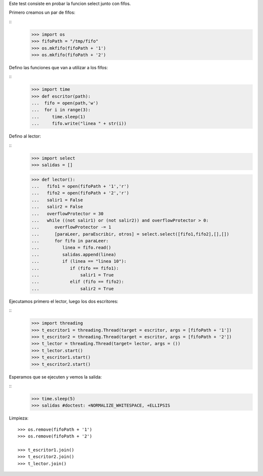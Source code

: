 Este test consiste en probar la funcion select junto con fifos.

Primero creamos un par de fifos:

::
   >>> import os
   >>> fifoPath = "/tmp/fifo"
   >>> os.mkfifo(fifoPath + '1')
   >>> os.mkfifo(fifoPath + '2')

Defino las funciones que van a utilizar a los fifos:

:: 
   >>> import time
   >>> def escritor(path):
   ...  fifo = open(path,'w')
   ...  for i in range(3):
   ...     time.sleep(1)
   ...     fifo.write("linea " + str(i))
   
Defino al lector:

::
   >>> import select
   >>> salidas = []
   
   >>> def lector():
   ...   fifo1 = open(fifoPath + '1','r')
   ...   fifo2 = open(fifoPath + '2','r')
   ...   salir1 = False
   ...   salir2 = False
   ...   overflowProtector = 30
   ...   while ((not salir1) or (not salir2)) and overflowProtector > 0:
   ...      overflowProtector -= 1
   ...      [paraLeer, paraEscribir, otros] = select.select([fifo1,fifo2],[],[])
   ...      for fifo in paraLeer:
   ...         linea = fifo.read()
   ...         salidas.append(linea)
   ...         if (linea == "linea 10"):
   ...            if (fifo == fifo1):
   ...                salir1 = True
   ...            elif (fifo == fifo2): 
   ...                salir2 = True

Ejecutamos primero el lector, luego los dos escritores:


::
   >>> import threading
   >>> t_escritor1 = threading.Thread(target = escritor, args = [fifoPath + '1'])
   >>> t_escritor2 = threading.Thread(target = escritor, args = [fifoPath + '2'])
   >>> t_lector = threading.Thread(target= lector, args = ())
   >>> t_lector.start()
   >>> t_escritor1.start()
   >>> t_escritor2.start()
  
   
Esperamos que se ejecuten y vemos la salida:

::
   >>> time.sleep(5)
   >>> salidas #doctest: +NORMALIZE_WHITESPACE, +ELLIPSIS  

Limpieza: 


::

   >>> os.remove(fifoPath + '1')
   >>> os.remove(fifoPath + '2')
   
   >>> t_escritor1.join()
   >>> t_escritor2.join()
   >>> t_lector.join()


    

